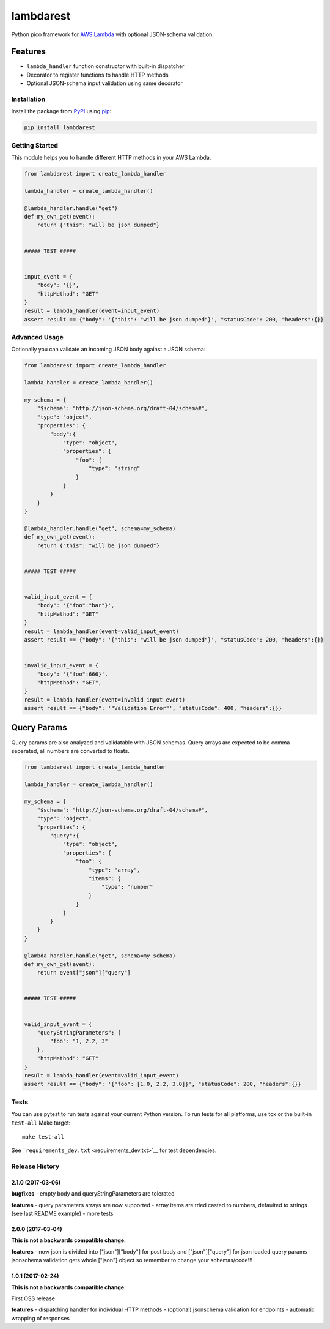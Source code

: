 lambdarest
==========

|Build Status| |Latest Version| |Python Support|

Python pico framework for `AWS
Lambda <https://aws.amazon.com/lambda/>`__ with optional JSON-schema
validation.

Features
~~~~~~~~

-  ``lambda_handler`` function constructor with built-in dispatcher
-  Decorator to register functions to handle HTTP methods
-  Optional JSON-schema input validation using same decorator

Installation
------------

Install the package from `PyPI <http://pypi.python.org/pypi/>`__ using
`pip <https://pip.pypa.io/>`__:

.. code:: bash

    pip install lambdarest

Getting Started
---------------

This module helps you to handle different HTTP methods in your AWS
Lambda.

.. code:: python

    from lambdarest import create_lambda_handler

    lambda_handler = create_lambda_handler()

    @lambda_handler.handle("get")
    def my_own_get(event):
        return {"this": "will be json dumped"}


    ##### TEST #####


    input_event = {
        "body": '{}',
        "httpMethod": "GET"
    }
    result = lambda_handler(event=input_event)
    assert result == {"body": '{"this": "will be json dumped"}', "statusCode": 200, "headers":{}}

Advanced Usage
--------------

Optionally you can validate an incoming JSON body against a JSON schema:

.. code:: python

    from lambdarest import create_lambda_handler

    lambda_handler = create_lambda_handler()

    my_schema = {
        "$schema": "http://json-schema.org/draft-04/schema#",
        "type": "object",
        "properties": {
            "body":{
                "type": "object",
                "properties": {
                    "foo": {
                        "type": "string"
                    }
                }
            }
        }
    }

    @lambda_handler.handle("get", schema=my_schema)
    def my_own_get(event):
        return {"this": "will be json dumped"}


    ##### TEST #####


    valid_input_event = {
        "body": '{"foo":"bar"}',
        "httpMethod": "GET"
    }
    result = lambda_handler(event=valid_input_event)
    assert result == {"body": '{"this": "will be json dumped"}', "statusCode": 200, "headers":{}}


    invalid_input_event = {
        "body": '{"foo":666}',
        "httpMethod": "GET",
    }
    result = lambda_handler(event=invalid_input_event)
    assert result == {"body": '"Validation Error"', "statusCode": 400, "headers":{}}

Query Params
~~~~~~~~~~~~

Query params are also analyzed and validatable with JSON schemas. Query
arrays are expected to be comma seperated, all numbers are converted to
floats.

.. code:: python

    from lambdarest import create_lambda_handler

    lambda_handler = create_lambda_handler()

    my_schema = {
        "$schema": "http://json-schema.org/draft-04/schema#",
        "type": "object",
        "properties": {
            "query":{
                "type": "object",
                "properties": {
                    "foo": {
                        "type": "array",
                        "items": {
                            "type": "number"
                        }
                    }
                }
            }
        }
    }

    @lambda_handler.handle("get", schema=my_schema)
    def my_own_get(event):
        return event["json"]["query"]


    ##### TEST #####


    valid_input_event = {
        "queryStringParameters": {
            "foo": "1, 2.2, 3"
        },
        "httpMethod": "GET"
    }
    result = lambda_handler(event=valid_input_event)
    assert result == {"body": '{"foo": [1.0, 2.2, 3.0]}', "statusCode": 200, "headers":{}}

Tests
-----

You can use pytest to run tests against your current Python version. To
run tests for all platforms, use tox or the built-in ``test-all`` Make
target:

::

    make test-all

See ```requirements_dev.txt`` <requirements_dev.txt>`__ for test
dependencies.

.. |Build Status| image:: http://travis-ci.org/trustpilot/python-lambdarest.svg?branch=master
   :target: https://travis-ci.org/trustpilot/python-lambdarest
.. |Latest Version| image:: https://img.shields.io/pypi/v/lambdarest.svg
   :target: https://pypi.python.org/pypi/lambdarest
.. |Python Support| image:: https://img.shields.io/pypi/pyversions/lambdarest.svg
   :target: https://pypi.python.org/pypi/lambdarest


Release History
---------------

2.1.0 (2017-03-06)
+++++++++++++++++++

**bugfixes**
- empty body and queryStringParameters are tolerated

**features**
- query parameters arrays are now supported
- array items are tried casted to numbers, defaulted to strings (see last README example)
- more tests


2.0.0 (2017-03-04)
+++++++++++++++++++

**This is not a backwards compatible change.**

**features**
- now json is divided into ["json"]["body"] for post body and ["json"]["query"] for json loaded query params
- jsonschema validation gets whole ["json"] object so remember to change your schemas/code!!!



1.0.1 (2017-02-24)
+++++++++++++++++++

**This is not a backwards compatible change.**

First OSS release

**features**
- dispatching handler for individual HTTP methods
- (optional) jsonschema validation for endpoints
- automatic wrapping of responses


